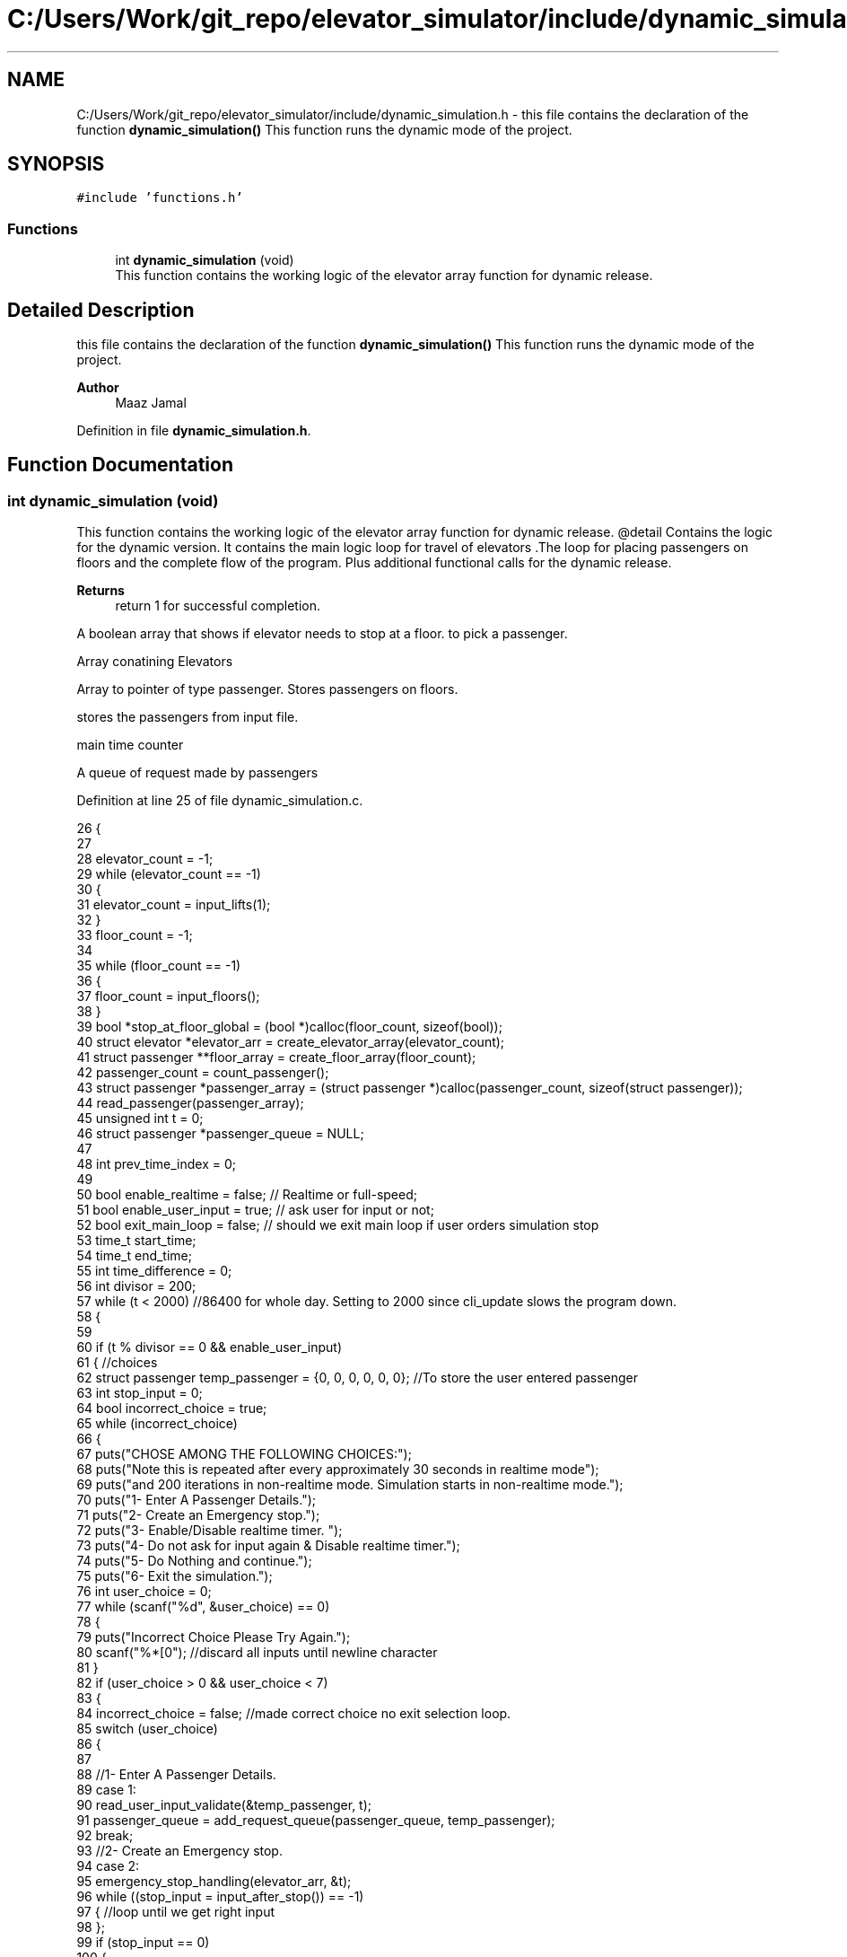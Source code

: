 .TH "C:/Users/Work/git_repo/elevator_simulator/include/dynamic_simulation.h" 3 "Fri Apr 24 2020" "Version 2.0" "Elevator Simulator" \" -*- nroff -*-
.ad l
.nh
.SH NAME
C:/Users/Work/git_repo/elevator_simulator/include/dynamic_simulation.h \- this file contains the declaration of the function \fBdynamic_simulation()\fP This function runs the dynamic mode of the project\&.  

.SH SYNOPSIS
.br
.PP
\fC#include 'functions\&.h'\fP
.br

.SS "Functions"

.in +1c
.ti -1c
.RI "int \fBdynamic_simulation\fP (void)"
.br
.RI "This function contains the working logic of the elevator array function for dynamic release\&. "
.in -1c
.SH "Detailed Description"
.PP 
this file contains the declaration of the function \fBdynamic_simulation()\fP This function runs the dynamic mode of the project\&. 


.PP
\fBAuthor\fP
.RS 4
Maaz Jamal 
.RE
.PP

.PP
Definition in file \fBdynamic_simulation\&.h\fP\&.
.SH "Function Documentation"
.PP 
.SS "int dynamic_simulation (void)"

.PP
This function contains the working logic of the elevator array function for dynamic release\&. @detail Contains the logic for the dynamic version\&. It contains the main logic loop for travel of elevators \&.The loop for placing passengers on floors and the complete flow of the program\&. Plus additional functional calls for the dynamic release\&.
.PP
\fBReturns\fP
.RS 4
return 1 for successful completion\&. 
.RE
.PP
A boolean array that shows if elevator needs to stop at a floor\&. to pick a passenger\&.
.PP
Array conatining Elevators
.PP
Array to pointer of type passenger\&. Stores passengers on floors\&.
.PP
stores the passengers from input file\&.
.PP
main time counter
.PP
A queue of request made by passengers
.PP
Definition at line 25 of file dynamic_simulation\&.c\&.
.PP
.nf
26 {
27 
28     elevator_count = -1;
29     while (elevator_count == -1)
30     {
31         elevator_count = input_lifts(1);
32     }
33     floor_count = -1;
34 
35     while (floor_count == -1)
36     {
37         floor_count = input_floors();
38     }
39     bool *stop_at_floor_global = (bool *)calloc(floor_count, sizeof(bool)); 
40     struct elevator *elevator_arr = create_elevator_array(elevator_count);  
41     struct passenger **floor_array = create_floor_array(floor_count);       
42     passenger_count = count_passenger();
43     struct passenger *passenger_array = (struct passenger *)calloc(passenger_count, sizeof(struct passenger)); 
44     read_passenger(passenger_array);
45     unsigned int t = 0;                       
46     struct passenger *passenger_queue = NULL; 
47 
48     int prev_time_index = 0;
49 
50     bool enable_realtime = false;  // Realtime or full-speed;
51     bool enable_user_input = true; // ask user for input or not;
52     bool exit_main_loop = false;   // should we exit main loop if user orders simulation stop
53     time_t start_time;
54     time_t end_time;
55     int time_difference = 0;
56     int divisor = 200;
57     while (t < 2000) //86400 for whole day\&. Setting to 2000 since cli_update slows the program down\&.
58     {
59 
60         if (t % divisor == 0 && enable_user_input)
61         {                                                         //choices
62             struct passenger temp_passenger = {0, 0, 0, 0, 0, 0}; //To store the user entered passenger
63             int stop_input = 0;
64             bool incorrect_choice = true;
65             while (incorrect_choice)
66             {
67                 puts("CHOSE AMONG THE FOLLOWING CHOICES:");
68                 puts("Note this is repeated after every approximately 30 seconds in realtime mode");
69                 puts("and 200 iterations in non-realtime mode\&. Simulation starts in non-realtime mode\&.");
70                 puts("1- Enter A Passenger Details\&.");
71                 puts("2- Create an Emergency stop\&.");
72                 puts("3- Enable/Disable realtime timer\&. ");
73                 puts("4- Do not ask for input again & Disable realtime timer\&.");
74                 puts("5- Do Nothing and continue\&.");
75                 puts("6- Exit the simulation\&.");
76                 int user_choice = 0;
77                 while (scanf("%d", &user_choice) == 0)
78                 {
79                     puts("Incorrect Choice Please Try Again\&.");
80                     scanf("%*[\n]"); //discard all inputs until newline character
81                 }
82                 if (user_choice > 0 && user_choice < 7)
83                 {
84                     incorrect_choice = false; //made correct choice no exit selection loop\&.
85                     switch (user_choice)
86                     {
87 
88                     //1- Enter A Passenger Details\&.
89                     case 1:
90                         read_user_input_validate(&temp_passenger, t);
91                         passenger_queue = add_request_queue(passenger_queue, temp_passenger);
92                         break;
93                     //2- Create an Emergency stop\&.
94                     case 2:
95                         emergency_stop_handling(elevator_arr, &t);
96                         while ((stop_input = input_after_stop()) == -1)
97                         { //loop until we get right input
98                         };
99                         if (stop_input == 0)
100                         {
101                             exit_main_loop = true;
102                         }
103                         break;
104                     case 3:
105                         enable_realtime = !enable_realtime; //toggle
106                         if (enable_realtime)
107                         {
108                             divisor = 30;
109                         }
110                         else
111                         {
112                             divisor = 200;
113                         }
114                         printf("Set Real-time to : %d\n", enable_realtime);
115                         break;
116                     case 4:
117                         enable_realtime = false;
118                         enable_user_input = false;
119                         exit_main_loop = false;
120                         break;
121                     case 5:
122                         break;
123                     case 6:
124                         exit_main_loop = true;
125                         break;
126                     }
127                 }
128             }
129             if (exit_main_loop)
130             { //exit main loop;
131                 break;
132             }
133         }
134         //set start time
135         start_time = time(NULL);
136         //update the cli
137         cli_update(elevator_arr, t);
138 
139         // Add passenger with current time step to queue
140         for (int i_pass = prev_time_index; i_pass < passenger_count; i_pass++) //debugged works perfectly
141         {
142             if (passenger_array[i_pass]\&.arrival_time < t) //due to emergency stop we can skip some entries
143             {
144                 while (passenger_array[prev_time_index]\&.arrival_time < t && prev_time_index < passenger_count)
145                 {
146                     prev_time_index++; //increment until we reach passenger with current or greater arrival_time then  t or reach end array\&.
147                 }
148             }
149 
150             //Assume the passenger_array is sorted by arrival time\&.
151             //prev_time_index prevents us from starting at previous index
152             if (passenger_array[i_pass]\&.arrival_time == t)
153             {
154 
155                 passenger_queue = add_request_queue(passenger_queue, passenger_array[i_pass]);
156                 prev_time_index++;
157             }
158             else
159             {
160                 break;
161             }
162         }
163 
164         for (int i = 0; i < elevator_count; i++)
165         {
166 
167             if (is_lift_on_floor(elevator_arr, i))
168             {
169                 int drop_delay = 0;
170                 int add_delay = 0;
171                 int stop_change = elevator_arr[i]\&.cur_floor - 1;
172                 if (elevator_arr[i]\&.passenger_count > 0)
173                 {
174                     if (elevator_arr[i]\&.stop_at_floor[stop_change])
175                     { //remove any passengers that need to get off
176                         drop_delay = passengers_drop(elevator_arr, i, elevator_arr[i]\&.cur_floor, t);
177 
178                         if (drop_delay > 0 || elevator_arr[i]\&.passenger_count >= elevator_arr[i]\&.max_passenger) //dropped passengers here or lift full
179                         {
180                             elevator_arr[i]\&.stop_at_floor[stop_change] = false; //dropped passengers here
181                         }
182                     }
183                 }
184                 if (elevator_arr[i]\&.passenger_count < elevator_arr[i]\&.max_passenger)
185                 {
186 
187                     add_delay = passengers_take_in(elevator_arr, i, floor_array, elevator_arr[i]\&.cur_floor, t);
188                     elevator_arr[i]\&.stop_at_floor[stop_change] = false;
189                     if (floor_array[stop_change] == NULL)
190                     {
191                         stop_at_floor_global[stop_change] = false;
192                     }
193                     else
194                     { //happens in case the lift gets full and their are still passengers on floor\&.
195                         stop_at_floor_global[stop_change] = true;
196                     }
197                     elevator_arr[i]\&.stop_at_floor[stop_change] = false; //lift has taken in or dropped passengers or is full and has completed it purpose on floor so we set to false\&.
198                 }
199                 int total_delay = 2 * drop_delay + 2 * add_delay;
200                 elevator_arr[i]\&.timer += total_delay;
201             }
202 
203             struct passenger *cur = passenger_queue;
204             int index = 0;
205             while (cur != NULL)
206             { //iterating over passenger queue
207 
208                 bool direction_up = (cur->arrival_floor <= cur->dest_floor); //passenger direction up
209                 bool direction_down = (cur->arrival_floor >= cur->dest_floor);
210                 if (elevator_arr[i]\&.direction_up == direction_up || elevator_arr[i]\&.direction_down == direction_down)
211                 {
212                     bool is_above = cur->arrival_floor >= elevator_arr[i]\&.cur_floor;
213                     bool is_below = cur->arrival_floor <= elevator_arr[i]\&.cur_floor;
214                     if (elevator_arr[i]\&.direction_up == is_above || elevator_arr[i]\&.direction_down == is_below)
215                     { //elevator can pick this person up
216                         struct passenger temp = *cur;
217                         temp\&.next = NULL;                                  // removing this from passenger queue list
218                         int arrival_floor_index = temp\&.arrival_floor - 1; //-1 because of mismatch between array and input file
219 
220                         add_passenger_floor(floor_array, arrival_floor_index, temp);
221                         stop_at_floor_global[temp\&.arrival_floor - 1] = true;
222                         passenger_queue = remove_passenger_queue(index, passenger_queue);
223                         index--; //list is smaller by one node\&.
224                     }
225                 }
226 
227                 else
228                 {
229                     //is elevator at top floor
230                     if (elevator_arr[i]\&.cur_floor == floor_count)
231                     {
232                         //change direction to move down
233                         int success = moving_lift_down(elevator_arr, i);
234                         if (success == -1)
235                         {
236                             fprintf(stderr, "Could not change direction of elevator to Down\&. \n");
237                         }
238                         struct passenger temp = *cur;
239                         temp\&.next = NULL; // removing this from passenger queue list
240 
241                         int arrival_floor_index = temp\&.arrival_floor - 1;
242                         add_passenger_floor(floor_array, arrival_floor_index, temp);
243                         stop_at_floor_global[temp\&.arrival_floor - 1] = true;
244                         passenger_queue = remove_passenger_queue(index, passenger_queue);
245                         index--; //list is smaller by one node\&.
246                     }
247 
248                     //is elevator at ground floor\&. Can cause issues at start\&.
249                     else if (elevator_arr[i]\&.cur_floor == 1)
250                     {
251                         //change direction to move up
252                         moving_lift_up(elevator_arr, i);
253                         struct passenger temp = *cur;
254                         temp\&.next = NULL; // removing this from passenger queue list
255 
256                         int arrival_floor_index = temp\&.arrival_floor - 1;
257                         add_passenger_floor(floor_array, arrival_floor_index, temp);
258                         stop_at_floor_global[temp\&.arrival_floor - 1] = true;
259                         passenger_queue = remove_passenger_queue(index, passenger_queue);
260                         index--; //list is smaller by one node\&.
261                     }
262 
263                     else //passenger in lift go in opposite direction of the lift
264                     {
265                         // bool to check if elevator and passenger inside are travelling in same direction
266                         bool passenger_elevator_dir = false;
267                         for (int j = 0; j < elevator_arr[i]\&.passenger_count; j++)
268                         {
269                             if (elevator_arr[i]\&.passenger_arr[j]\&.in_elevator)
270                             {
271                                 bool up = elevator_arr[i]\&.passenger_arr[j]\&.dest_floor > elevator_arr[i]\&.passenger_arr[j]\&.arrival_floor;
272                                 if (elevator_arr[i]\&.direction_up == up || elevator_arr[i]\&.direction_down != up)
273                                 {
274                                     passenger_elevator_dir = true;
275                                     break;
276                                 }
277                             }
278                         }
279 
280                         //if no passengers are travelling in direction of lift change lift direction
281                         if (!passenger_elevator_dir)
282                         {
283                             if (elevator_arr[i]\&.direction_up)
284                             {
285                                 moving_lift_down(elevator_arr, i);
286                             }
287                             else if (elevator_arr[i]\&.direction_down)
288                             {
289                                 moving_lift_up(elevator_arr, i);
290                             }
291 
292                             struct passenger temp = *cur;
293                             temp\&.next = NULL; // removing this from passenger queue list
294 
295                             int arrival_floor_index = temp\&.arrival_floor - 1;
296                             add_passenger_floor(floor_array, arrival_floor_index, temp);
297                             stop_at_floor_global[temp\&.arrival_floor - 1] = true;
298                             passenger_queue = remove_passenger_queue(index, passenger_queue);
299                             index--; //list is smaller by one node\&.
300                         }
301                     }
302                 }
303 
304                 //potential bug here due to deleting nodes in remove_passenger_queue
305 
306                 cur = passenger_queue; //bug fix start
307                 if (cur != NULL)       //incase we deleted only node queue
308                 {
309                     for (int q_index = 0; q_index < index + 1; q_index++)
310                     {
311                         cur = cur->next; //iterate until we reach the spot of deletion
312                     }
313                 } //bug fix end
314                 index++;
315 
316             } //End of while loop iterating over queue
317 
318             //move elevator here
319             if (elevator_arr[i]\&.passenger_count > 0) //if there are passengers then lift needs to move
320             {
321                 elevator_arr[i]\&.moving = true;
322                 elevator_arr[i]\&.between_floor = true;
323             }
324             else
325             {
326                 elevator_arr[i]\&.moving = false; //elevator is stopped and empty now
327                 if (elevator_arr[i]\&.timer != 0)
328                 {
329                     elevator_arr[i]\&.between_floor = true; //time for passenger to drop out\&.
330                 }
331                 else
332                 {
333                     elevator_arr[i]\&.between_floor = false; //elevator is stationary at current floor and can be used again\&.
334                     if (elevator_arr[i]\&.cur_floor == 1)
335                     { //elevator at ground floor can only move up\&.
336                         moving_lift_up(elevator_arr, i);
337                     }
338                     else if (elevator_arr[i]\&.cur_floor == floor_count) //At top floor and can only move down
339                     {
340                         moving_lift_down(elevator_arr, i);
341                     }
342                     else
343                     { //elevator in middle can go anywhere
344                         elevator_arr[i]\&.direction_up = true;
345                         elevator_arr[i]\&.direction_down = true;
346                     }
347                 }
348             }
349 
350             if (elevator_arr[i]\&.timer > 0)
351             {
352                 elevator_arr[i]\&.timer--;
353             }
354             if (elevator_arr[i]\&.timer == 0)
355             { //we may need to move to another floor
356                 int current_floor = elevator_arr[i]\&.cur_floor;
357                 bool passengers_above = false; //are there passengers above for drop or pickup?
358                 bool passengers_below = false; //are there passengers below for drop or pickup?
359                 if (elevator_arr[i]\&.direction_up)
360                 {
361                     for (int k = current_floor; k < floor_count; k++) //start at current floor and search up
362                     {                                                 //k = current floor becuse searching up and array numbering starts from 0 so curent_floor as index is 1 floor above
363                         //if we are below a floor and need to stop on it to drop a passenger\&.
364                         bool condition_a = elevator_arr[i]\&.stop_at_floor[k];
365                         // if we are below a floor and neee to stop on it to pick a passenger\&.
366                         bool condition_b = stop_at_floor_global[k];
367                         if (condition_a || condition_b)
368                         {
369                             passengers_above = true;
370                             elevator_arr[i]\&.stop_at_floor[k] = true;
371                             stop_at_floor_global[k] = false; //lift assigned to this floor
372                             break;
373                         }
374                     }
375                 }
376                 else if (elevator_arr[i]\&.direction_down)
377                 {
378                     for (int k = current_floor - 2; k >= 0; k--)
379                     { //current_floor-2 because of array numbering and file numbering mismatch
380                         //if we are above a floor and need to stop on it to drop passengers\&.
381                         bool condition_a = elevator_arr[i]\&.stop_at_floor[k];
382                         //if we are above a floor and need to stop on it to pick a passenger\&.
383                         bool condition_b = stop_at_floor_global[k];
384                         if (condition_a || condition_b)
385                         {
386                             passengers_below = true;
387                             elevator_arr[i]\&.stop_at_floor[k] = true;
388                             stop_at_floor_global[k] = false; //lift assigned to this floor
389 
390                             break;
391                         }
392                     }
393                 }
394 
395                 if (passengers_above)
396                 {
397                     current_floor++;
398                 }
399                 else if (passengers_below)
400                 {
401                     current_floor--;
402                 }
403                 elevator_arr[i]\&.cur_floor = current_floor; //changed the floor
404                 if (elevator_arr[i]\&.stop_at_floor[current_floor - 1] || stop_at_floor_global[current_floor - 1])
405                 { //do we need to stop at this floor
406                     elevator_arr[i]\&.moving = false;
407                     elevator_arr[i]\&.between_floor = false;
408                     elevator_arr[i]\&.stop_at_floor[current_floor - 1] = true; //setting to true so that the lift stops at this floor
409                                                                              //stop_at_floor_global[current_floor - 1] = false;
410                 }
411                 else if (passengers_above || passengers_below) //we do not need to stop at this floor\&.
412                 {
413                     elevator_arr[i]\&.moving = true;
414                     elevator_arr[i]\&.between_floor = true;
415                     elevator_arr[i]\&.timer += 3; //add 3 sec till next floor
416                 }
417                 else
418                 {
419                     elevator_arr[i]\&.moving = false;
420                     elevator_arr[i]\&.between_floor = false;
421                 }
422 
423                 if (elevator_arr[i]\&.direction_up && !passengers_above)
424                 { //if no passengers above then lift should change direction to down\&.
425                     if (current_floor != 1 && elevator_arr[i]\&.passenger_count > 0)
426                     {
427                         moving_lift_down(elevator_arr, i);
428                     }
429                 }
430                 else if (elevator_arr[i]\&.direction_down && !passengers_below)
431                 {
432                     if (current_floor != floor_count && elevator_arr[i]\&.passenger_count > 0)
433                     {
434                         moving_lift_up(elevator_arr, i);
435                     }
436                 }
437             }
438 
439         } //end of elevator loop
440 
441         end_time = time(NULL);
442         time_difference = 0;
443         while (time_difference < 1 && enable_realtime)
444         { //wait one second
445             end_time = time(NULL);
446             time_difference = end_time - start_time;
447         }
448         t++;
449     }
450     struct passenger dummy;          //placeholder to pass to log\&. it should not be used\&.
451     travel_log_file(dummy, 0, 0, 3); //choose mode to write max,avg time to file\&.
452     return 1;
453 }
.fi
.SH "Author"
.PP 
Generated automatically by Doxygen for Elevator Simulator from the source code\&.
